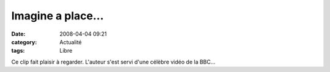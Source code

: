 Imagine a place...
##################
:date: 2008-04-04 09:21
:category: Actualité
:tags: Libre

Ce clip fait plaisir à regarder. L'auteur s'est servi d'une célèbre
vidéo de la BBC...

